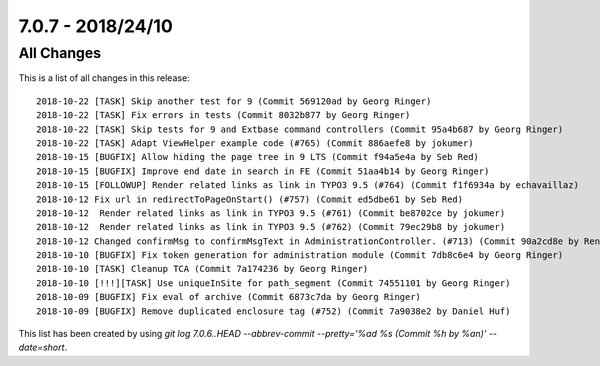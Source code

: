 7.0.7 - 2018/24/10
==================

.. only:: html

   .. contents::
        :local:
        :depth: 3


All Changes
-----------
This is a list of all changes in this release: ::

    2018-10-22 [TASK] Skip another test for 9 (Commit 569120ad by Georg Ringer)
    2018-10-22 [TASK] Fix errors in tests (Commit 8032b877 by Georg Ringer)
    2018-10-22 [TASK] Skip tests for 9 and Extbase command controllers (Commit 95a4b687 by Georg Ringer)
    2018-10-22 [TASK] Adapt ViewHelper example code (#765) (Commit 886aefe8 by jokumer)
    2018-10-15 [BUGFIX] Allow hiding the page tree in 9 LTS (Commit f94a5e4a by Seb Red)
    2018-10-15 [BUGFIX] Improve end date in search in FE (Commit 51aa4b14 by Georg Ringer)
    2018-10-15 [FOLLOWUP] Render related links as link in TYPO3 9.5 (#764) (Commit f1f6934a by echavaillaz)
    2018-10-12 Fix url in redirectToPageOnStart() (#757) (Commit ed5dbe61 by Seb Red)
    2018-10-12  Render related links as link in TYPO3 9.5 (#761) (Commit be8702ce by jokumer)
    2018-10-12  Render related links as link in TYPO3 9.5 (#762) (Commit 79ec29b8 by jokumer)
    2018-10-12 Changed confirmMsg to confirmMsgText in AdministrationController. (#713) (Commit 90a2cd8e by René Schulze)
    2018-10-10 [BUGFIX] Fix token generation for administration module (Commit 7db8c6e4 by Georg Ringer)
    2018-10-10 [TASK] Cleanup TCA (Commit 7a174236 by Georg Ringer)
    2018-10-10 [!!!][TASK] Use uniqueInSite for path_segment (Commit 74551101 by Georg Ringer)
    2018-10-09 [BUGFIX] Fix eval of archive (Commit 6873c7da by Georg Ringer)
    2018-10-09 [BUGFIX] Remove duplicated enclosure tag (#752) (Commit 7a9038e2 by Daniel Huf)

This list has been created by using `git log 7.0.6..HEAD --abbrev-commit --pretty='%ad %s (Commit %h by %an)' --date=short`.
